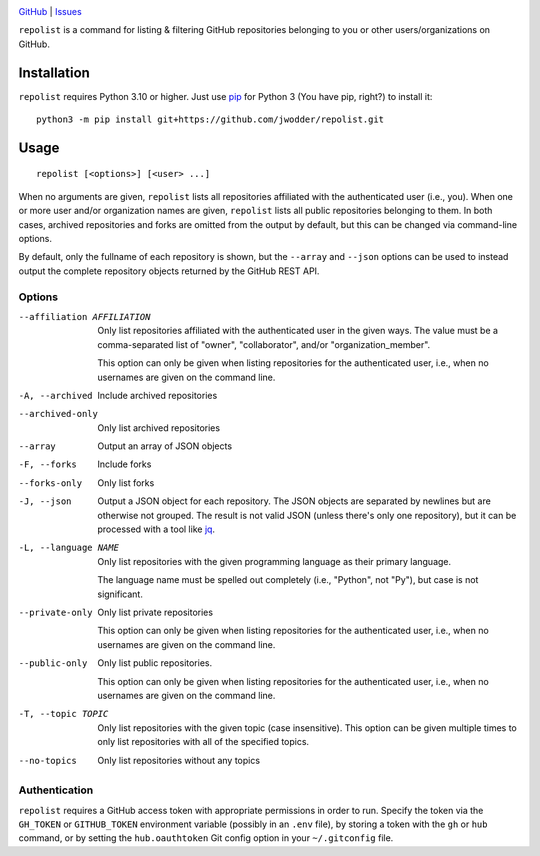 .. image:: https://www.repostatus.org/badges/latest/concept.svg
    :target: https://www.repostatus.org/#concept
    :alt: Project Status: Concept – Minimal or no implementation has been done
          yet, or the repository is only intended to be a limited example,
          demo, or proof-of-concept.

.. image:: https://img.shields.io/github/license/jwodder/repolist.svg
    :target: https://opensource.org/licenses/MIT
    :alt: MIT License

`GitHub <https://github.com/jwodder/repolist>`_
| `Issues <https://github.com/jwodder/repolist/issues>`_

``repolist`` is a command for listing & filtering GitHub repositories belonging
to you or other users/organizations on GitHub.

Installation
============
``repolist`` requires Python 3.10 or higher.  Just use `pip
<https://pip.pypa.io>`_ for Python 3 (You have pip, right?) to install it::

    python3 -m pip install git+https://github.com/jwodder/repolist.git


Usage
=====

::

    repolist [<options>] [<user> ...]

When no arguments are given, ``repolist`` lists all repositories affiliated
with the authenticated user (i.e., you).  When one or more user and/or
organization names are given, ``repolist`` lists all public repositories
belonging to them.  In both cases, archived repositories and forks are omitted
from the output by default, but this can be changed via command-line options.

By default, only the fullname of each repository is shown, but the ``--array``
and ``--json`` options can be used to instead output the complete repository
objects returned by the GitHub REST API.


Options
-------

--affiliation AFFILIATION       Only list repositories affiliated with the
                                authenticated user in the given ways.  The
                                value must be a comma-separated list of
                                "owner", "collaborator", and/or
                                "organization_member".

                                This option can only be given when listing
                                repositories for the authenticated user, i.e.,
                                when no usernames are given on the command
                                line.

-A, --archived                  Include archived repositories

--archived-only                 Only list archived repositories

--array                         Output an array of JSON objects

-F, --forks                     Include forks

--forks-only                    Only list forks

-J, --json                      Output a JSON object for each repository.  The
                                JSON objects are separated by newlines but are
                                otherwise not grouped.  The result is not valid
                                JSON (unless there's only one repository), but
                                it can be processed with a tool like jq_.

-L, --language NAME             Only list repositories with the given
                                programming language as their primary language.

                                The language name must be spelled out
                                completely (i.e., "Python", not "Py"), but case
                                is not significant.

--private-only                  Only list private repositories

                                This option can only be given when listing
                                repositories for the authenticated user, i.e.,
                                when no usernames are given on the command
                                line.

--public-only                   Only list public repositories.

                                This option can only be given when listing
                                repositories for the authenticated user, i.e.,
                                when no usernames are given on the command
                                line.

-T, --topic TOPIC               Only list repositories with the given topic
                                (case insensitive).  This option can be given
                                multiple times to only list repositories with
                                all of the specified topics.

--no-topics                     Only list repositories without any topics

.. _jq: https://jqlang.github.io/jq/


Authentication
--------------

``repolist`` requires a GitHub access token with appropriate permissions in
order to run.  Specify the token via the ``GH_TOKEN`` or ``GITHUB_TOKEN``
environment variable (possibly in an ``.env`` file), by storing a token with
the ``gh`` or ``hub`` command, or by setting the ``hub.oauthtoken`` Git config
option in your ``~/.gitconfig`` file.
